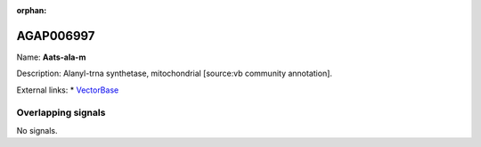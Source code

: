 :orphan:

AGAP006997
=============



Name: **Aats-ala-m**

Description: Alanyl-trna synthetase, mitochondrial [source:vb community annotation].

External links:
* `VectorBase <https://www.vectorbase.org/Anopheles_gambiae/Gene/Summary?g=AGAP006997>`_

Overlapping signals
-------------------



No signals.


